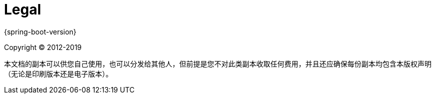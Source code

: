 [legal]
= Legal

{spring-boot-version}

Copyright &#169; 2012-2019

本文档的副本可以供您自己使用，也可以分发给其他人，但前提是您不对此类副本收取任何费用，并且还应确保每份副本均包含本版权声明（无论是印刷版本还是电子版本）。